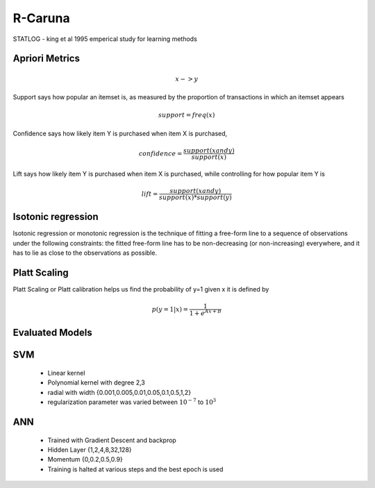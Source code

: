 ++++++++
R-Caruna
++++++++

STATLOG - king et al 1995 emperical study for learning methods

Apriori Metrics
+++++++++++++++
.. math:: x->y

Support says how popular an itemset is, as measured by the proportion of transactions in which an itemset appears

.. math:: support = freq(x)

Confidence says how likely item Y is purchased when item X is purchased, 

.. math:: confidence = \frac{support(x and y)}{support(x)}

Lift says how likely item Y is purchased when item X is purchased, while controlling for how popular item Y is

.. math:: lift = \frac{support(x and y)}{support(x)*support(y)}

Isotonic regression
+++++++++++++++++++
Isotonic regression or monotonic regression is the technique of fitting a free-form line to a sequence of observations under the following constraints: the fitted free-form line has to be non-decreasing (or non-increasing) everywhere, and it has to lie as close to the observations as possible.

.. image:: https://upload.wikimedia.org/wikipedia/commons/thumb/3/30/Isotonic_regression.svg/600px-Isotonic_regression.svg.png

Platt Scaling
+++++++++++++
Platt Scaling or Platt calibration helps us find the probability of y=1 given x it is defined by

.. math:: p(y=1|x) = \frac{1}{1+e^{Ax+B}}

Evaluated Models
++++++++++++++++

SVM
+++
 - Linear kernel
 - Polynomial kernel with degree 2,3
 - radial with width {0.001,0.005,0.01,0.05,0.1,0.5,1,2}
 - regularization parameter was varied between :math:`10^{-7}` to :math:`10^3`

ANN
+++
 - Trained with Gradient Descent and backprop
 - Hidden Layer {1,2,4,8,32,128}
 - Momentum {0,0.2,0.5,0.9}
 - Training is halted at various steps and the best epoch is used

 
